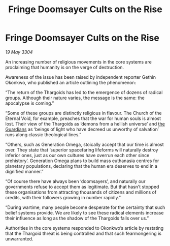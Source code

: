 :PROPERTIES:
:ID:       cd87c56a-0b9c-40bf-b958-e208e4a2bf15
:END:
#+title: Fringe Doomsayer Cults on the Rise
#+filetags: :Thargoid:3304:galnet:

* Fringe Doomsayer Cults on the Rise

/19 May 3304/

An increasing number of religious movements in the core systems are proclaiming that humanity is on the verge of destruction. 

Awareness of the issue has been raised by independent reporter Gethin Okonkwo, who published an article outlining the phenomenon: 

“The return of the Thargoids has led to the emergence of dozens of radical groups. Although their nature varies, the message is the same: the apocalypse is coming.” 

“Some of these groups are distinctly religious in flavour. The Church of the Eternal Void, for example, preaches that the war for human souls is almost lost. Their view of the Thargoids as ‘demons from a hellish universe’ and [[id:f57cff55-3348-45ea-b76f-d0eaa3c68165][the Guardians]] as ‘beings of light who have decreed us unworthy of salvation’ runs along classic theological lines.” 

“Others, such as Generation Omega, stoically accept that our time is almost over. They state that ‘superior spacefaring lifeforms will naturally destroy inferior ones, just as our own cultures have overrun each other since prehistory’. Generation Omega plans to build mass euthanasia centres for planetary populations, declaring that the human era deserves to end in a dignified manner.” 

“Of course there have always been ‘doomsayers’, and naturally our governments refuse to accept them as legitimate. But that hasn’t stopped these organisations from attracting thousands of citizens and millions of credits, with their followers growing in number rapidly.” 

“During wartime, many people become desperate for the certainty that such belief systems provide. We are likely to see these radical elements increase their influence as long as the shadow of the Thargoids falls over us.” 

Authorities in the core systems responded to Okonkwo’s article by restating that the Thargoid threat is being controlled and that such fearmongering is unwarranted.
